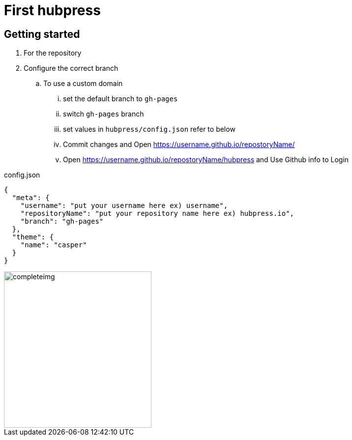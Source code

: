 // = Your Blog title
// See https://hubpress.gitbooks.io/hubpress-knowledgebase/content/ for information about the parameters.
// :hp-image: /covers/cover.png
// :published_at: 2019-01-31
// :hp-tags: HubPress, Blog, Open_Source,
// :hp-alt-title: My English Title

= First hubpress

== Getting started

. For the repository
. Configure the correct branch
.. To use a custom domain
... set the default branch to `gh-pages`
... switch `gh-pages` branch
... set values in `hubpress/config.json` refer to below
... Commit changes and Open https://username.github.io/repostoryName/[]
... Open https://username.github.io/repostoryName/hubpress[] and Use Github info to Login

[source,json]
.config.json
----
{
  "meta": {
    "username": "put your username here ex) username",
    "repositoryName": "put your repository name here ex) hubpress.io",
    "branch": "gh-pages"
  },
  "theme": {
    "name": "casper"
  }
}
----

image::https://camo.githubusercontent.com/bd45364c6c64475d1816cef50ddc8395f0f4165b/687474703a2f2f68756270726573732e696f2f696d672f686f6d652d696e7374616c6c2e706e67[completeimg, 300, 318]